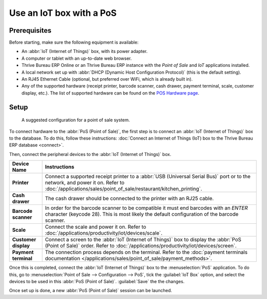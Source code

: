 =========================
Use an IoT box with a PoS
=========================

Prerequisites
=============

Before starting, make sure the following equipment is available:

- An :abbr:`IoT (Internet of Things)` box, with its power adapter.
- A computer or tablet with an up-to-date web browser.
- Thrive Bureau ERP Online or an Thrive Bureau ERP instance with the *Point of Sale* and *IoT* applications installed.
- A local network set up with :abbr:`DHCP (Dynamic Host Configuration Protocol)` (this is the
  default setting).
- An RJ45 Ethernet Cable (optional, but preferred over WiFi, which is already built in).
- Any of the supported hardware (receipt printer, barcode scanner, cash drawer, payment terminal,
  scale, customer display, etc.). The list of supported hardware can be found on the `POS Hardware
  page <https://www.Thrive Bureau ERP.com/page/point-of-sale-hardware>`_.

Setup
=====

.. figure:: pos/pos-connections.png

  A suggested configuration for a point of sale system.

To connect hardware to the :abbr:`PoS (Point of Sale)`, the first step is to connect an :abbr:`IoT
(Internet of Things)` box to the database. To do this, follow these instructions: :doc:`Connect an
Internet of Things (IoT) box to the Thrive Bureau ERP database <connect>`.

Then, connect the peripheral devices to the :abbr:`IoT (Internet of Things)` box.

.. list-table::
   :header-rows: 1
   :stub-columns: 1

   * - Device Name
     - Instructions
   * - Printer
     - Connect a supported receipt printer to a :abbr:`USB (Universal Serial Bus)` port or
       to the network, and power it on. Refer to
       :doc:`/applications/sales/point_of_sale/restaurant/kitchen_printing`.
   * - Cash drawer
     - The cash drawer should be connected to the printer with an RJ25 cable.
   * - Barcode scanner
     - In order for the barcode scanner to be compatible it must end barcodes with an `ENTER`
       character (keycode 28). This is most likely the default configuration of the barcode scanner.
   * - Scale
     - Connect the scale and power it on. Refer to
       :doc:`/applications/productivity/iot/devices/scale`.
   * - Customer display
     - Connect a screen to the :abbr:`IoT (Internet of Things)` box to display the :abbr:`PoS (Point
       of Sale)` order. Refer to :doc:`/applications/productivity/iot/devices/screen`.
   * - Payment terminal
     - The connection process depends on the terminal. Refer to the :doc:`payment terminals
       documentation </applications/sales/point_of_sale/payment_methods>`.

Once this is completed, connect the :abbr:`IoT (Internet of Things)` box to the :menuselection:`PoS`
application. To do this, go to :menuselection:`Point of Sale --> Configuration --> PoS`, tick the
:guilabel:`IoT Box` option, and select the devices to be used in this :abbr:`PoS (Point of Sale)`.
:guilabel:`Save` the the changes.

.. image:: pos/iot-connected-devices.png
   :align: center
   :alt: Configuring the connected devices in the POS application.

Once set up is done, a new :abbr:`PoS (Point of Sale)` session can be launched.

